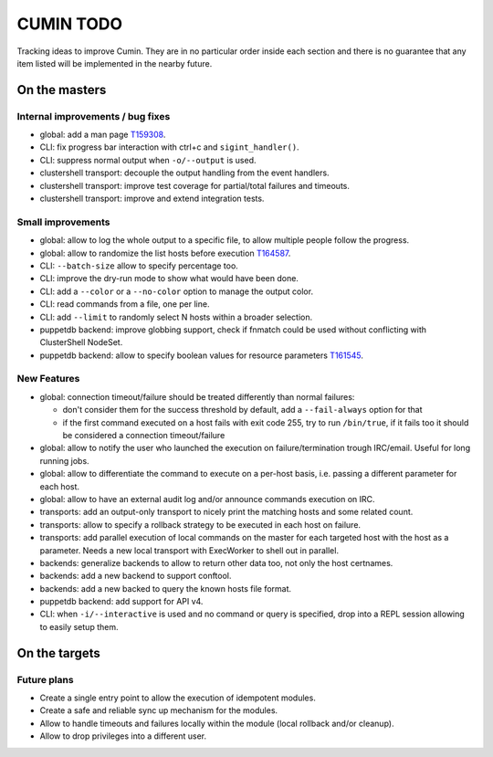 ##########
CUMIN TODO
##########

Tracking ideas to improve Cumin. They are in no particular order inside each section and there is no guarantee that
any item listed will be implemented in the nearby future.

On the masters
==============

Internal improvements / bug fixes
---------------------------------

* global: add a man page `T159308`_.
* CLI: fix progress bar interaction with ctrl+c and ``sigint_handler()``.
* CLI: suppress normal output when ``-o/--output`` is used.
* clustershell transport: decouple the output handling from the event handlers.
* clustershell transport: improve test coverage for partial/total failures and timeouts.
* clustershell transport: improve and extend integration tests.

Small improvements
------------------

* global: allow to log the whole output to a specific file, to allow multiple people follow the progress.
* global: allow to randomize the list hosts before execution `T164587`_.
* CLI: ``--batch-size`` allow to specify percentage too.
* CLI: improve the dry-run mode to show what would have been done.
* CLI: add a ``--color`` or a ``--no-color`` option to manage the output color.
* CLI: read commands from a file, one per line.
* CLI: add ``--limit`` to randomly select N hosts within a broader selection.
* puppetdb backend: improve globbing support, check if fnmatch could be used without conflicting with ClusterShell
  NodeSet.
* puppetdb backend: allow to specify boolean values for resource parameters `T161545`_.

New Features
------------

* global: connection timeout/failure should be treated differently than normal failures:

  * don't consider them for the success threshold by default, add a ``--fail-always`` option for that
  * if the first command executed on a host fails with exit code 255, try to run ``/bin/true``, if it fails too it
    should be considered a connection timeout/failure

* global: allow to notify the user who launched the execution on failure/termination trough IRC/email. Useful for long
  running jobs.
* global: allow to differentiate the command to execute on a per-host basis, i.e. passing a different parameter for
  each host.
* global: allow to have an external audit log and/or announce commands execution on IRC.
* transports: add an output-only transport to nicely print the matching hosts and some related count.
* transports: allow to specify a rollback strategy to be executed in each host on failure.
* transports: add parallel execution of local commands on the master for each targeted host with the host as a
  parameter. Needs a new local transport with ExecWorker to shell out in parallel.
* backends: generalize backends to allow to return other data too, not only the host certnames.
* backends: add a new backend to support conftool.
* backends: add a new backed to query the known hosts file format.
* puppetdb backend: add support for API v4.
* CLI: when ``-i/--interactive`` is used and no command or query is specified, drop into a REPL session allowing to
  easily setup them.

On the targets
==============

Future plans
------------

* Create a single entry point to allow the execution of idempotent modules.
* Create a safe and reliable sync up mechanism for the modules.
* Allow to handle timeouts and failures locally within the module (local rollback and/or cleanup).
* Allow to drop privileges into a different user.


.. _`T159308`: https://phabricator.wikimedia.org/T159308
.. _`T161545`: https://phabricator.wikimedia.org/T161545
.. _`T164587`: https://phabricator.wikimedia.org/T164587
